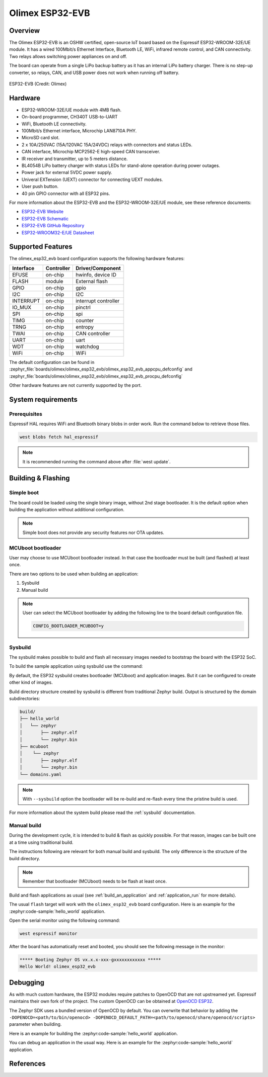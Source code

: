 .. _olimex_esp32_evb:

Olimex ESP32-EVB
################

Overview
********

The Olimex ESP32-EVB is an OSHW certified, open-source IoT board based on the
Espressif ESP32-WROOM-32E/UE module. It has a wired 100Mbit/s Ethernet Interface,
Bluetooth LE, WiFi, infrared remote control, and CAN connectivity. Two relays
allows switching power appliances on and off.

The board can operate from a single LiPo backup battery as it has an internal
LiPo battery charger. There is no step-up converter, so relays, CAN, and USB
power does not work when running off battery.

.. figure:: ESP32-EVB.jpg
   :align: center
   :alt: ESP32-EVB

   ESP32-EVB (Credit: Olimex)

Hardware
********

- ESP32-WROOM-32E/UE module with 4MB flash.
- On-board programmer, CH340T USB-to-UART
- WiFi, Bluetooth LE connectivity.
- 100Mbit/s Ethernet interface, Microchip LAN8710A PHY.
- MicroSD card slot.
- 2 x 10A/250VAC (15A/120VAC 15A/24VDC) relays with connectors and status LEDs.
- CAN interface, Microchip MCP2562-E high-speed CAN transceiver.
- IR receiver and transmitter, up to 5 meters distance.
- BL4054B LiPo battery charger with status LEDs for stand-alone operation during
  power outages.
- Power jack for external 5VDC power supply.
- Univeral EXTension (UEXT) connector for connecting UEXT modules.
- User push button.
- 40 pin GPIO connector with all ESP32 pins.

For more information about the ESP32-EVB and the ESP32-WROOM-32E/UE module, see
these reference documents:

- `ESP32-EVB Website`_
- `ESP32-EVB Schematic`_
- `ESP32-EVB GitHub Repository`_
- `ESP32-WROOM32-E/UE Datasheet`_

Supported Features
******************

The olimex_esp32_evb board configuration supports the following hardware
features:

+-----------+------------+-------------------------------------+
| Interface | Controller | Driver/Component                    |
+===========+============+=====================================+
| EFUSE     | on-chip    | hwinfo, device ID                   |
+-----------+------------+-------------------------------------+
| FLASH     | module     | External flash                      |
+-----------+------------+-------------------------------------+
| GPIO      | on-chip    | gpio                                |
+-----------+------------+-------------------------------------+
| I2C       | on-chip    | I2C                                 |
+-----------+------------+-------------------------------------+
| INTERRUPT | on-chip    | interrupt controller                |
+-----------+------------+-------------------------------------+
| IO_MUX    | on-chip    | pinctrl                             |
+-----------+------------+-------------------------------------+
| SPI       | on-chip    | spi                                 |
+-----------+------------+-------------------------------------+
| TIMG      | on-chip    | counter                             |
+-----------+------------+-------------------------------------+
| TRNG      | on-chip    | entropy                             |
+-----------+------------+-------------------------------------+
| TWAI      | on-chip    | CAN controller                      |
+-----------+------------+-------------------------------------+
| UART      | on-chip    | uart                                |
+-----------+------------+-------------------------------------+
| WDT       | on-chip    | watchdog                            |
+-----------+------------+-------------------------------------+
| WiFi      | on-chip    | WiFi                                |
+-----------+------------+-------------------------------------+

The default configuration can be found in
:zephyr_file:`boards/olimex/olimex_esp32_evb/olimex_esp32_evb_appcpu_defconfig`
and
:zephyr_file:`boards/olimex/olimex_esp32_evb/olimex_esp32_evb_procpu_defconfig`


Other hardware features are not currently supported by the port.

System requirements
*******************

Prerequisites
=============

Espressif HAL requires WiFi and Bluetooth binary blobs in order work. Run the command
below to retrieve those files.

.. code-block:: console

   west blobs fetch hal_espressif

.. note::

   It is recommended running the command above after :file:`west update`.

Building & Flashing
*******************

Simple boot
===========

The board could be loaded using the single binary image, without 2nd stage bootloader.
It is the default option when building the application without additional configuration.

.. note::

   Simple boot does not provide any security features nor OTA updates.

MCUboot bootloader
==================

User may choose to use MCUboot bootloader instead. In that case the bootloader
must be built (and flashed) at least once.

There are two options to be used when building an application:

1. Sysbuild
2. Manual build

.. note::

   User can select the MCUboot bootloader by adding the following line
   to the board default configuration file.

   .. code:: cfg

      CONFIG_BOOTLOADER_MCUBOOT=y

Sysbuild
========

The sysbuild makes possible to build and flash all necessary images needed to
bootstrap the board with the ESP32 SoC.

To build the sample application using sysbuild use the command:

.. zephyr-app-commands::
   :tool: west
   :zephyr-app: samples/hello_world
   :board: olimex_esp32_evb
   :goals: build
   :west-args: --sysbuild
   :compact:

By default, the ESP32 sysbuild creates bootloader (MCUboot) and application
images. But it can be configured to create other kind of images.

Build directory structure created by sysbuild is different from traditional
Zephyr build. Output is structured by the domain subdirectories:

.. code-block::

  build/
  ├── hello_world
  │   └── zephyr
  │       ├── zephyr.elf
  │       └── zephyr.bin
  ├── mcuboot
  │    └── zephyr
  │       ├── zephyr.elf
  │       └── zephyr.bin
  └── domains.yaml

.. note::

   With ``--sysbuild`` option the bootloader will be re-build and re-flash
   every time the pristine build is used.

For more information about the system build please read the :ref:`sysbuild` documentation.

Manual build
============

During the development cycle, it is intended to build & flash as quickly possible.
For that reason, images can be built one at a time using traditional build.

The instructions following are relevant for both manual build and sysbuild.
The only difference is the structure of the build directory.

.. note::

   Remember that bootloader (MCUboot) needs to be flash at least once.

Build and flash applications as usual (see :ref:`build_an_application` and
:ref:`application_run` for more details).

.. zephyr-app-commands::
   :zephyr-app: samples/hello_world
   :board: olimex_esp32_evb/esp32/procpu
   :goals: build

The usual ``flash`` target will work with the ``olimex_esp32_evb`` board
configuration. Here is an example for the :zephyr:code-sample:`hello_world`
application.

.. zephyr-app-commands::
   :zephyr-app: samples/hello_world
   :board: olimex_esp32_evb/esp32/procpu
   :goals: flash

Open the serial monitor using the following command:

.. code-block:: shell

   west espressif monitor

After the board has automatically reset and booted, you should see the following
message in the monitor:

.. code-block:: console

   ***** Booting Zephyr OS vx.x.x-xxx-gxxxxxxxxxxxx *****
   Hello World! olimex_esp32_evb

Debugging
*********

As with much custom hardware, the ESP32 modules require patches to
OpenOCD that are not upstreamed yet. Espressif maintains their own fork of
the project. The custom OpenOCD can be obtained at `OpenOCD ESP32`_.

The Zephyr SDK uses a bundled version of OpenOCD by default. You can overwrite that behavior by adding the
``-DOPENOCD=<path/to/bin/openocd> -DOPENOCD_DEFAULT_PATH=<path/to/openocd/share/openocd/scripts>``
parameter when building.

Here is an example for building the :zephyr:code-sample:`hello_world` application.

.. zephyr-app-commands::
   :zephyr-app: samples/hello_world
   :board: olimex_esp32_evb/esp32/procpu
   :goals: build flash
   :gen-args: -DOPENOCD=<path/to/bin/openocd> -DOPENOCD_DEFAULT_PATH=<path/to/openocd/share/openocd/scripts>

You can debug an application in the usual way. Here is an example for the :zephyr:code-sample:`hello_world` application.

.. zephyr-app-commands::
   :zephyr-app: samples/hello_world
   :board: olimex_esp32_evb/esp32/procpu
   :goals: debug

References
**********

.. _ESP32-EVB Website:
   https://www.olimex.com/Products/IoT/ESP32/ESP32-EVB/open-source-hardware

.. _ESP32-EVB Schematic:
   https://github.com/OLIMEX/ESP32-EVB/raw/master/HARDWARE/REV-I/ESP32-EVB_Rev_I.pdf

.. _ESP32-EVB GitHub Repository:
   https://github.com/OLIMEX/ESP32-EVB

.. _ESP32-WROOM32-E/UE Datasheet:
   https://www.espressif.com/sites/default/files/documentation/esp32-wroom-32e_esp32-wroom-32ue_datasheet_en.pdf

.. _OpenOCD ESP32:
   https://github.com/espressif/openocd-esp32/releases
